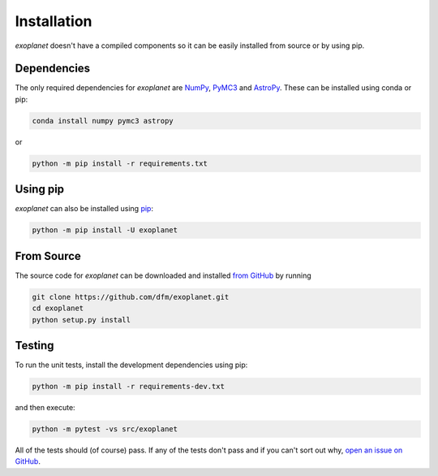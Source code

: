 .. _install:

Installation
============

*exoplanet* doesn't have a compiled components so it can be easily installed
from source or by using pip.

Dependencies
------------

The only required dependencies for *exoplanet* are `NumPy
<http://www.numpy.org/>`_, `PyMC3 <https://docs.pymc.io/>`_ and `AstroPy
<http://www.astropy.org/>`_.
These can be installed using conda or pip:

.. code-block:: bash

    conda install numpy pymc3 astropy

or

.. code-block:: bash

    python -m pip install -r requirements.txt


Using pip
---------

*exoplanet* can also be installed using `pip <https://pip.pypa.io>`_:

.. code-block:: bash

    python -m pip install -U exoplanet


.. _source:

From Source
-----------

The source code for *exoplanet* can be downloaded and installed `from GitHub
<https://github.com/dfm/exoplanet>`_ by running

.. code-block:: bash

    git clone https://github.com/dfm/exoplanet.git
    cd exoplanet
    python setup.py install


Testing
-------

To run the unit tests, install the development dependencies using pip:

.. code-block:: bash

    python -m pip install -r requirements-dev.txt

and then execute:

.. code-block:: bash

    python -m pytest -vs src/exoplanet

All of the tests should (of course) pass.
If any of the tests don't pass and if you can't sort out why, `open an issue
on GitHub <https://github.com/dfm/exoplanet/issues>`_.

